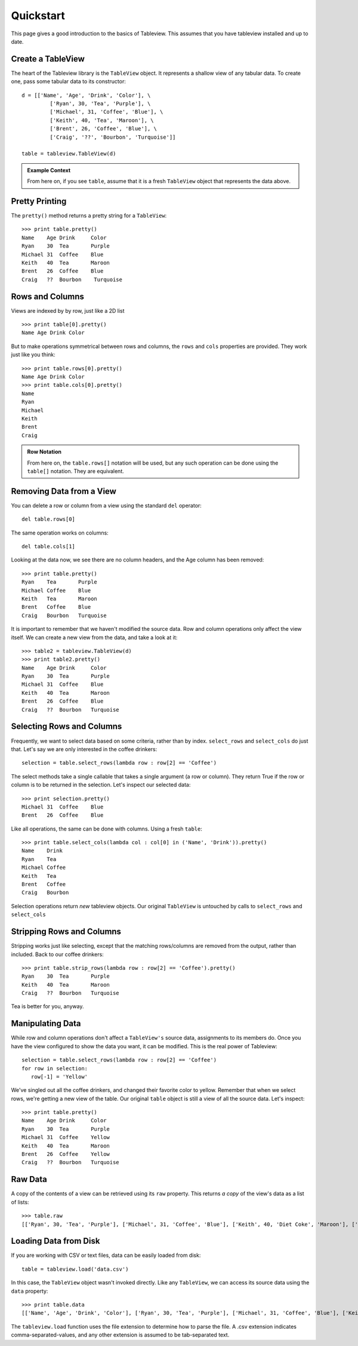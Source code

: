 .. _quickstart:

Quickstart
==========
This page gives a good introduction to the basics of Tableview.  This assumes that you have tableview installed and up to date.

Create a TableView
------------------
The heart of the Tableview library is the ``TableView`` object.  It represents a shallow view of any tabular data.  To create one, pass some tabular data to its constructor::

  d = [['Name', 'Age', 'Drink', 'Color'], \
           ['Ryan', 30, 'Tea', 'Purple'], \
           ['Michael', 31, 'Coffee', 'Blue'], \
           ['Keith', 40, 'Tea', 'Maroon'], \
           ['Brent', 26, 'Coffee', 'Blue'], \
           ['Craig', '??', 'Bourbon', 'Turquoise']]

  table = tableview.TableView(d)

.. admonition:: Example Context

   From here on, if you see ``table``, assume that it is a fresh ``TableView`` object that represents the data above.

Pretty Printing
---------------
The ``pretty()`` method returns a pretty string for a ``TableView``::
  
  >>> print table.pretty()
  Name    Age Drink     Color 
  Ryan    30  Tea       Purple
  Michael 31  Coffee    Blue  
  Keith   40  Tea       Maroon
  Brent   26  Coffee    Blue  
  Craig   ??  Bourbon    Turquoise

Rows and Columns
----------------
Views are indexed by by row, just like a 2D list ::

  >>> print table[0].pretty()
  Name Age Drink Color

But to make operations symmetrical between rows and columns, the ``rows`` and ``cols`` properties are provided.  They work just like you think::

  >>> print table.rows[0].pretty()
  Name Age Drink Color
  >>> print table.cols[0].pretty()
  Name
  Ryan
  Michael
  Keith
  Brent
  Craig

.. admonition:: Row Notation

  From here on, the ``table.rows[]`` notation will be used, but any such operation can be done using the ``table[]`` notation.  They are equivalent.



Removing Data from a View
-------------------------
You can delete a row or column from a view using the standard ``del`` operator::

  del table.rows[0] 

The same operation works on columns::
 
  del table.cols[1]

Looking at the data now, we see there are no column headers, and the Age column has been removed::

  >>> print table.pretty()
  Ryan    Tea       Purple
  Michael Coffee    Blue  
  Keith   Tea       Maroon
  Brent   Coffee    Blue  
  Craig   Bourbon   Turquoise

It is important to remember that we haven't modified the source data.  Row and column operations only affect the view itself.  We can create a new view from the data, and take a look at it::
  
  >>> table2 = tableview.TableView(d)
  >>> print table2.pretty()
  Name    Age Drink     Color 
  Ryan    30  Tea       Purple
  Michael 31  Coffee    Blue  
  Keith   40  Tea       Maroon
  Brent   26  Coffee    Blue  
  Craig   ??  Bourbon   Turquoise

Selecting Rows and Columns
--------------------------
Frequently, we want to select data based on some criteria, rather than by index.  ``select_rows`` and ``select_cols`` do just that.  Let's say we are only interested in the coffee drinkers::

  selection = table.select_rows(lambda row : row[2] == 'Coffee')

The select methods take a single callable that takes a single argument (a row or column). They return True if the row or column is to be returned in the selection.  Let's inspect our selected data::

  >>> print selection.pretty()
  Michael 31  Coffee    Blue  
  Brent   26  Coffee    Blue  

Like all operations, the same can be done with columns.  Using a fresh ``table``::

  >>> print table.select_cols(lambda col : col[0] in ('Name', 'Drink')).pretty()
  Name    Drink     
  Ryan    Tea       
  Michael Coffee    
  Keith   Tea       
  Brent   Coffee    
  Craig   Bourbon    

Selection operations return *new* tableview objects.  Our original ``TableView`` is untouched by calls to ``select_rows`` and ``select_cols``

Stripping Rows and Columns
--------------------------
Stripping works just like selecting, except that the matching rows/columns are removed from the output, rather than included.  Back to our coffee drinkers::

  >>> print table.strip_rows(lambda row : row[2] == 'Coffee').pretty()
  Ryan    30  Tea       Purple
  Keith   40  Tea       Maroon
  Craig   ??  Bourbon   Turquoise

Tea is better for you, anyway.

Manipulating Data
-----------------
While row and column operations don't affect a ``TableView's`` source data, assignments to its members do.  Once you have the view configured to show the data you want, it can be modified.  This is the real power of Tableview::

  selection = table.select_rows(lambda row : row[2] == 'Coffee')
  for row in selection:
     row[-1] = 'Yellow'

We've singled out all the coffee drinkers, and changed their favorite color to yellow.  Remember that when we select rows, we're getting a new view of the table.  Our original ``table`` object is still a view of all the source data.  Let's inspect::
 
  >>> print table.pretty()
  Name    Age Drink     Color 
  Ryan    30  Tea       Purple
  Michael 31  Coffee    Yellow  
  Keith   40  Tea       Maroon
  Brent   26  Coffee    Yellow  
  Craig   ??  Bourbon   Turquoise

Raw Data
--------
A copy of the contents of a view can be retrieved using its ``raw`` property.  This returns *a copy* of the view's data as a list of lists::
  
  >>> table.raw
  [['Ryan', 30, 'Tea', 'Purple'], ['Michael', 31, 'Coffee', 'Blue'], ['Keith', 40, 'Diet Coke', 'Maroon'], ['Brent', 26, 'Coffee', 'Blue'], ['Craig', '??', 'Turquoise', 'Red']]

Loading Data from Disk
----------------------
If you are working with CSV or text files, data can be easily loaded from disk::
  
  table = tableview.load('data.csv')

In this case, the ``TableView`` object wasn't invoked directly.  Like any ``TableView``, we can access its source data using the ``data`` property::

  >>> print table.data
  [['Name', 'Age', 'Drink', 'Color'], ['Ryan', 30, 'Tea', 'Purple'], ['Michael', 31, 'Coffee', 'Blue'], ['Keith', 40, 'Tea', 'Maroon'], ['Brent', 26, 'Coffee', 'Blue'], ['Craig', ??, 'Bourbon', 'Turquoise']]

The ``tableview.load`` function uses the file extension to determine how to parse the file.  A .csv extension indicates comma-separated-values, and any other extension is assumed to be tab-separated text.
